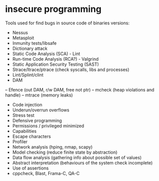 * insecure programming

Tools used for find bugs in source code of binaries versions:

- Nessus
- Metasploit
- Inmunity tests/libsafe
- Dictionary attack
- Static Code Analysis (SCA) - Lint
- Run-time Code Analysis (RCA?) - Valgrind
- Static Application Security Testing (SAST)
- Strace/ltrace/ptrace (check syscalls, libs and processes)
- Lint/Splint/clint
- DAM
-- Efence (out DAM, r/w DAM, free not ptr)
-- mcheck (heap violations and handle)
-- mtrace (memory leaks)
- Code injection
- Underun/overrun overflows
- Stress test
- Defensive programming
- Permissions / privileged minimized
- Capabilities
- Escape characters
- Profiler
- Network analysis (hping, nmap, scapy)
- Model checking (reduce finite state by abstraction)
- Data flow analysis (gathering info about possible set of values)
- Abstract interpretation (behaviours of the system check incomplete)
- Use of assertions
- cppcheck, Blast, Frama-C, QA-C
